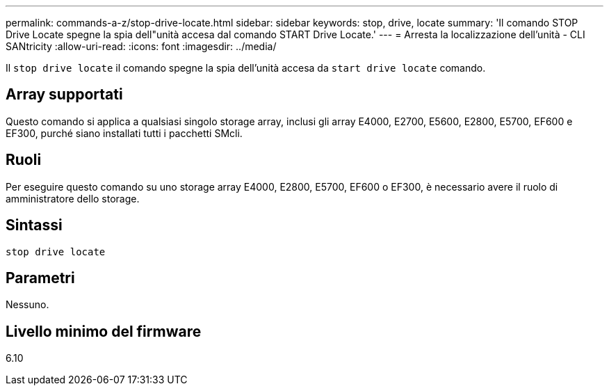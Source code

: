 ---
permalink: commands-a-z/stop-drive-locate.html 
sidebar: sidebar 
keywords: stop, drive, locate 
summary: 'Il comando STOP Drive Locate spegne la spia dell"unità accesa dal comando START Drive Locate.' 
---
= Arresta la localizzazione dell'unità - CLI SANtricity
:allow-uri-read: 
:icons: font
:imagesdir: ../media/


[role="lead"]
Il `stop drive locate` il comando spegne la spia dell'unità accesa da `start drive locate` comando.



== Array supportati

Questo comando si applica a qualsiasi singolo storage array, inclusi gli array E4000, E2700, E5600, E2800, E5700, EF600 e EF300, purché siano installati tutti i pacchetti SMcli.



== Ruoli

Per eseguire questo comando su uno storage array E4000, E2800, E5700, EF600 o EF300, è necessario avere il ruolo di amministratore dello storage.



== Sintassi

[source, cli]
----
stop drive locate
----


== Parametri

Nessuno.



== Livello minimo del firmware

6.10
